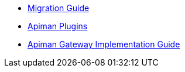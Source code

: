 * xref:migration:migrations.adoc[Migration Guide]

//* xref:development:Guide.adoc[Development Guide]
//** xref:development:Guide.adoc#_developer_resources[Developer Resources]
** xref:development:plugins.adoc[Apiman Plugins]
** xref:development:gateway.adoc[Apiman Gateway Implementation Guide]

